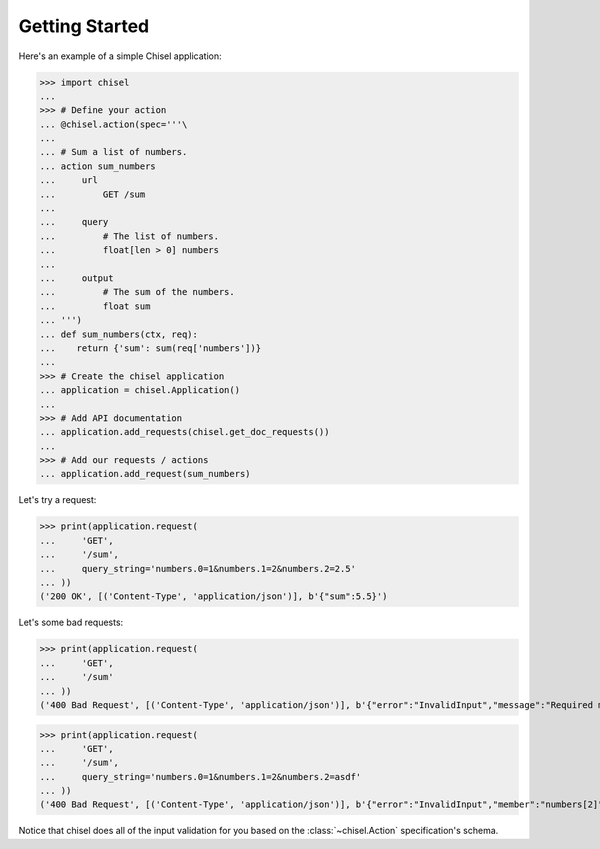 .. _Getting Started:

Getting Started
===============

Here's an example of a simple Chisel application:

>>> import chisel
...
>>> # Define your action
... @chisel.action(spec='''\
...
... # Sum a list of numbers.
... action sum_numbers
...     url
...         GET /sum
...
...     query
...         # The list of numbers.
...         float[len > 0] numbers
...
...     output
...         # The sum of the numbers.
...         float sum
... ''')
... def sum_numbers(ctx, req):
...    return {'sum': sum(req['numbers'])}
...
>>> # Create the chisel application
... application = chisel.Application()
...
>>> # Add API documentation
... application.add_requests(chisel.get_doc_requests())
...
>>> # Add our requests / actions
... application.add_request(sum_numbers)

Let's try a request:

>>> print(application.request(
...     'GET',
...     '/sum',
...     query_string='numbers.0=1&numbers.1=2&numbers.2=2.5'
... ))
('200 OK', [('Content-Type', 'application/json')], b'{"sum":5.5}')

Let's some bad requests:

>>> print(application.request(
...     'GET',
...     '/sum'
... ))
('400 Bad Request', [('Content-Type', 'application/json')], b'{"error":"InvalidInput","message":"Required member \'numbers\' missing (query string)"}')

>>> print(application.request(
...     'GET',
...     '/sum',
...     query_string='numbers.0=1&numbers.1=2&numbers.2=asdf'
... ))
('400 Bad Request', [('Content-Type', 'application/json')], b'{"error":"InvalidInput","member":"numbers[2]","message":"Invalid value \'asdf\' (type \'str\') for member \'numbers[2]\', expected type \'float\' (query string)"}')

Notice that chisel does all of the input validation for you based on the
:class:`~chisel.Action` specification's schema.
